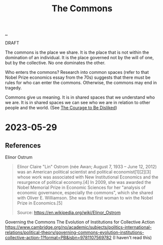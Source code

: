 :PROPERTIES:
:ID: 3eab9578-dec5-4c21-b5b6-7c18d6258d62
:END:
#+TITLE: The Commons

[[file:..][..]]

DRAFT

The commons is the place we share.
It is the place that is not within the domination of an individual.
It is the place governed not by the will of one, but by the collective.
No one dominates the other.

Who enters the commons?
Research into common spaces (refer to that Nobel Prize economics essay from the 70s) suggests that there must be rules for who can enter the commons.
Otherwise, the commons may end in tragedy.

Commons give us meaning.
It is in shared spaces that we understand who we are.
It is in shared spaces we can see who we are in relation to other people and the world.
(See [[id:9488732f-7ab4-4ad9-8fd5-c5c22238636e][The Courage to Be Disliked]])

* 2023-05-29
** References
Elinor Ostrum

#+begin_quote
Elinor Claire "Lin" Ostrom (née Awan; August 7, 1933 – June 12, 2012) was an American political scientist and political economist[1][2][3] whose work was associated with New Institutional Economics and the resurgence of political economy.[4] In 2009, she was awarded the Nobel Memorial Prize in Economic Sciences for her "analysis of economic governance, especially the commons", which she shared with Oliver E. Williamson. She was the first woman to win the Nobel Prize in Economics.[5]

Source:
https://en.wikipedia.org/wiki/Elinor_Ostrom
#+end_quote

Governing the Commons
The Evolution of Institutions for Collective Action
https://www.cambridge.org/no/academic/subjects/politics-international-relations/political-theory/governing-commons-evolution-institutions-collective-action-1?format=PB&isbn=9781107569782
(I haven't read this)
